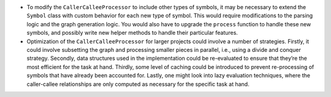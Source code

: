 -  To modify the ``CallerCalleeProcessor`` to include other types of
   symbols, it may be necessary to extend the ``Symbol`` class with
   custom behavior for each new type of symbol. This would require
   modifications to the parsing logic and the graph generation logic.
   You would also have to upgrade the ``process`` function to handle
   these new symbols, and possibly write new helper methods to handle
   their particular features.

-  Optimization of the ``CallerCalleeProcessor`` for larger projects
   could involve a number of strategies. Firstly, it could involve
   subsetting the graph and processing smaller pieces in parallel, i.e.,
   using a divide and conquer strategy. Secondly, data structures used
   in the implementation could be re-evaluated to ensure that they’re
   the most efficient for the task at hand. Thirdly, some level of
   caching could be introduced to prevent re-processing of symbols that
   have already been accounted for. Lastly, one might look into lazy
   evaluation techniques, where the caller-callee relationships are only
   computed as necessary for the specific task at hand.

